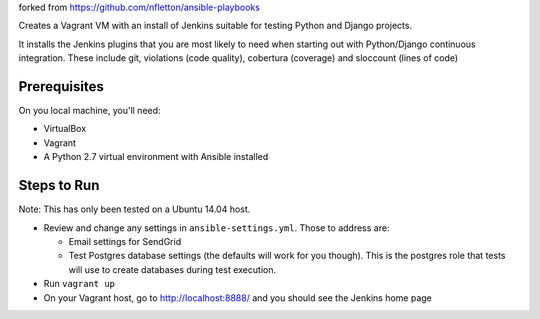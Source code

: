 forked from https://github.com/nfletton/ansible-playbooks

Creates a Vagrant VM with an install of Jenkins suitable for testing
Python and Django projects.

It installs the Jenkins plugins that you are most likely to need
when starting out with Python/Django continuous integration. These
include git, violations (code quality), cobertura (coverage) and
sloccount (lines of code)

Prerequisites
=============
On you local machine, you'll need:

* VirtualBox
* Vagrant
* A Python 2.7 virtual environment with Ansible installed

Steps to Run
============

Note: This has only been tested on a Ubuntu 14.04 host.

* Review and change any settings in ``ansible-settings.yml``. Those
  to address are:

  - Email settings for SendGrid

  - Test Postgres database settings (the defaults will work for you though).
    This is the postgres role that tests will use to create databases
    during test execution.

* Run ``vagrant up``

* On your Vagrant host, go to http://localhost:8888/ and you should
  see the Jenkins home page
